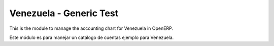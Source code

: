Venezuela - Generic Test
========================


This is the module to manage the accounting chart for Venezuela in OpenERP.

Este módulo es para manejar un catálogo de cuentas ejemplo para Venezuela.